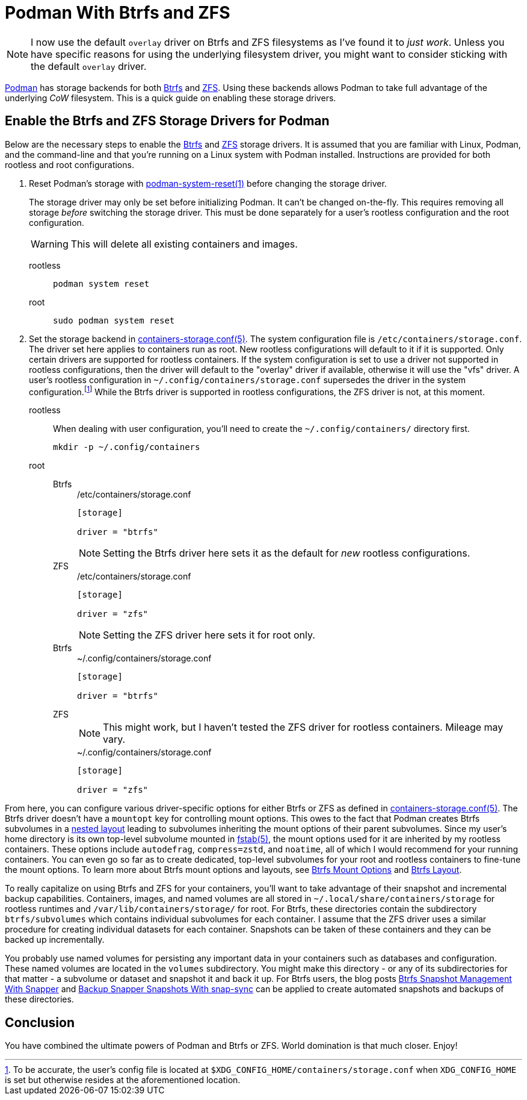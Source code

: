 = Podman With Btrfs and ZFS
:page-layout:
:page-category: Data Storage
:page-tags: [Btrfs, containers, CoW, filesystem, Linux, Podman, ZFS]
:Btrfs: https://btrfs.wiki.kernel.org/index.php/Main_Page[Btrfs]
:containers-storage-conf: https://github.com/containers/storage/blob/master/docs/containers-storage.conf.5.md[containers-storage.conf(5)]
:fstab: http://manpages.ubuntu.com/manpages/bionic/man5/fstab.5.html[fstab(5)]
:nested-layout: https://btrfs.wiki.kernel.org/index.php/SysadminGuide#Nested[nested layout]
:Podman: https://podman.io/[Podman]
:Podman-issue-9574: https://github.com/containers/podman/issues/9547[Podman issue #9574]
:podman-rootless-tutorial-storage-conf: https://github.com/containers/podman/blob/master/docs/tutorials/rootless_tutorial.md#storageconf[storage.conf]
:podman-system-reset: https://docs.podman.io/en/latest/markdown/podman-system-reset.1.html[podman-system-reset(1)]
:ZFS: https://openzfs.org/wiki/Main_Page[ZFS]

[NOTE]
====
I now use the default `overlay` driver on Btrfs and ZFS filesystems as I've found it to _just work_.
Unless you have specific reasons for using the underlying filesystem driver, you might want to consider sticking with the default `overlay` driver.
====

{Podman} has storage backends for both {Btrfs} and {ZFS}.
Using these backends allows Podman to take full advantage of the underlying _CoW_ filesystem.
This is a quick guide on enabling these storage drivers.

== Enable the Btrfs and ZFS Storage Drivers for Podman

Below are the necessary steps to enable the {Btrfs} and {ZFS} storage drivers.
It is assumed that you are familiar with Linux, Podman, and the command-line and that you're running on a Linux system with Podman installed.
Instructions are provided for both rootless and root configurations.

. Reset Podman's storage with {podman-system-reset} before changing the storage driver.
+
--
The storage driver may only be set before initializing Podman.
It can't be changed on-the-fly.
This requires removing all storage _before_ switching the storage driver.
This must be done separately for a user's rootless configuration and the root configuration.

[WARNING]
====
This will delete all existing containers and images.
====

rootless::
+
[,sh]
----
podman system reset
----

root::
+
[,sh]
----
sudo podman system reset
----
--

. Set the storage backend in {containers-storage-conf}.
The system configuration file is `/etc/containers/storage.conf`.
The driver set here applies to containers run as root.
New rootless configurations will default to it if it is supported.
Only certain drivers are supported for rootless containers.
If the system configuration is set to use a driver not supported in rootless configurations, then the driver will default to the "overlay" driver if available, otherwise it will use the "vfs" driver.
A user's rootless configuration in `~/.config/containers/storage.conf` supersedes the driver in the system configuration.footnote:[To be accurate, the user's config file is located at `$XDG_CONFIG_HOME/containers/storage.conf` when `XDG_CONFIG_HOME` is set but otherwise resides at the aforementioned location.]
While the Btrfs driver is supported in rootless configurations, the ZFS driver is not, at this moment.

rootless:: When dealing with user configuration, you'll need to create the `~/.config/containers/` directory first.
+
[,sh]
----
mkdir -p ~/.config/containers
----

root::
Btrfs:::
+
--
[source,toml]
./etc/containers/storage.conf
----
[storage]

driver = "btrfs"
----

[NOTE]
====
Setting the Btrfs driver here sets it as the default for _new_ rootless configurations.
====
--

ZFS:::
+
--
[source,toml]
./etc/containers/storage.conf
----
[storage]

driver = "zfs"
----

[NOTE]
====
Setting the ZFS driver here sets it for root only.
====
--

Btrfs:::
+
[source,toml]
.~/.config/containers/storage.conf
----
[storage]

driver = "btrfs"
----

ZFS:::
+
--
[NOTE]
====
This might work, but I haven't tested the ZFS driver for rootless containers.
Mileage may vary.
====

[source,toml]
.~/.config/containers/storage.conf
----
[storage]

driver = "zfs"
----
--

From here, you can configure various driver-specific options for either Btrfs or ZFS as defined in {containers-storage-conf}.
The Btrfs driver doesn't have a `mountopt` key for controlling mount options.
This owes to the fact that Podman creates Btrfs subvolumes in a {nested-layout} leading to subvolumes inheriting the mount options of their parent subvolumes.
Since my user's home directory is its own top-level subvolume mounted in {fstab}, the mount options used for it are inherited by my rootless containers.
These options include `autodefrag`, `compress=zstd`, and `noatime`, all of which I would recommend for your running containers.
You can even go so far as to create dedicated, top-level subvolumes for your root and rootless containers to fine-tune the mount options.
To learn more about Btrfs mount options and layouts, see <<btrfs-mount-options#,Btrfs Mount Options>> and <<btrfs-layout#,Btrfs Layout>>.

To really capitalize on using Btrfs and ZFS for your containers, you'll want to take advantage of their snapshot and incremental backup capabilities.
Containers, images, and named volumes are all stored in `~/.local/share/containers/storage` for rootless runtimes and `/var/lib/containers/storage/` for root.
For Btrfs, these directories contain the subdirectory `btrfs/subvolumes` which contains individual subvolumes for each container.
I assume that the ZFS driver uses a similar procedure for creating individual datasets for each container.
Snapshots can be taken of these containers and they can be backed up incrementally.

You probably use named volumes for persisting any important data in your containers such as databases and configuration.
These named volumes are located in the `volumes` subdirectory.
You might make this directory - or any of its subdirectories for that matter - a subvolume or dataset and snapshot it and back it up.
For Btrfs users, the blog posts <<btrfs-snapshot-management-with-snapper#,Btrfs Snapshot Management With Snapper>> and <<backup-snapper-snapshots-with-snap-sync#,Backup Snapper Snapshots With snap-sync>> can be applied to create automated snapshots and backups of these directories.

== Conclusion

You have combined the ultimate powers of Podman and Btrfs or ZFS.
World domination is that much closer.
Enjoy!
